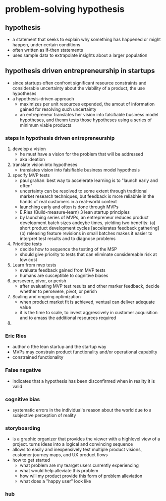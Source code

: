 * problem-solving hypothesis 
** hypothesis
    - a statement that seeks to explain why something has happened or might happen, under certain conditions
    - often written as if-then statements
    - uses sample data to extrapolate insights about a larger population
** hypothesis driven entrepreneurship in startups
    - since startups often confront significant resource constraints and considerable uncertainty about the viability of a product, the use hypotheses
    - a hypothesis-driven approach
      + maximizes per unit resources expended, the amout of information gained for resolving such uncertainty
      + an entrepreneur translates her vision into falsifiable business model hypotheses, and thenm tests those hypotheses using a series of minimum viable products
    [[./media/hypothesis-driven.png]]
*** steps in hypothesis driven entrepreneurship
    1. develop a vision
       - he must have a vision for the problem that will be addressed
       - aka ideation
    2. translate vision into hypotheses
       - translates vision into falsifiable business model hypothesis
    3. specify MVP tests
       - paul grahan: best way to accelerate learning is to "launch early and often"
       - uncertainty can be resolved to some extent through traditional market research techniques, but feedback is more reliabhle in the hands of real customers in a real-world context
       - launching early and often is done through MVPs
       - E.Ries (Build-measure-learn) 3 lean startup principles
       - by launching series of MVPs, an entrepreneur reduces product development batch sizes andcybe times, yielding two benefits: (a) short product development cycles [accelerates feedback gathering] (b) releasing feature revisions in small batches makes it easier to interpret test results and to diagnose problems
    4. Prioritize tests
       - decide how to sequence the testing of the MSP
       - should give priority to tests that can eliminate considereable risk at low cost
    5. Learn from mvp tests
       - evaluate feedback gained from MVP tests
       - humans are susceptible to cognitive biases
    6. persevere, pivor, or perish
       - after evaluating MVP test results and other marker feedback, decide whether to persevere, pivot, or perish
    7. Scaling and ongoing optimization
       - when product market fit is achieved, ventual can deliver adequate value
       - it is the time to scale, to invest aggressively in customer acquisition and to amass the additional resources required
    8. 
*** Eric Ries
    - author o fthe lean startup and the startup way
    - MVPs may constrain product functionality and/or operational capabilty
    - constrained functionality
*** False negative
    - indicates that a hypothesis has been disconfirmed when in reality it is valid
*** cognitive bias
    - systematic errors in the individual's reason about the world due to a subjective perception of reality
*** storyboarding
    - is a graphic organizer that provides the viewer with a highlevel view of a project. turns ideas into a logical and convincing sequence
    - allows to easily and inexpensively test multiple product visions, customer journey maps, and UX product flows
    - how to get started
      + what problem are my tearget users currently experiencing
      + what would help alleviate this problem
      + how will my product provide this form of problem alleviation
      + what does a "happy user" look like
	[[./media/story.png]]
*** hub
